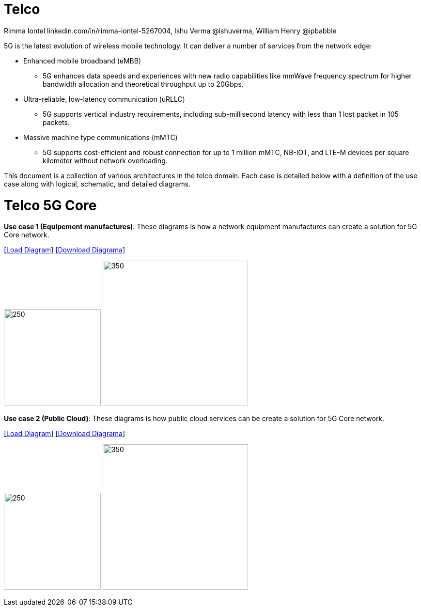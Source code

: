 = Telco
 Rimma Iontel linkedin.com/in/rimma-iontel-5267004, Ishu Verma  @ishuverma, William Henry @ipbabble
:homepage: https://gitlab.com/redhatdemocentral/portfolio-architecture-examples
:imagesdir: images
:icons: font
:source-highlighter: prettify


5G is the latest evolution of wireless mobile technology. It can deliver a number of services from the network edge:

- Enhanced mobile broadband (eMBB)
* 5G enhances data speeds and experiences with new radio capabilities like mmWave frequency spectrum for higher bandwidth allocation and theoretical throughput up to 20Gbps.
- Ultra-reliable, low-latency communication (uRLLC)
* 5G supports vertical industry requirements, including sub-millisecond latency with
less than 1 lost packet in 105 packets.
- Massive machine type communications (mMTC)
* 5G supports cost-efficient and robust connection for up to 1 million mMTC, NB-IOT, and LTE-M devices per square kilometer without network overloading.

This document is a collection of various architectures in the telco domain. Each case is detailed below with a definition of the
use case along with logical, schematic, and detailed diagrams.


= Telco 5G Core

*Use case 1 (Equipement manufactures)*: These diagrams is how a network equipment manufactures can create a solution for 5G Core network.


--
https://redhatdemocentral.gitlab.io/portfolio-architecture-tooling/index.html?#/portfolio-architecture-examples/projects/telco5GC-Generic-6.drawio[[Load Diagram]]
https://gitlab.com/redhatdemocentral/portfolio-architecture-examples/-/raw/main/diagrams/telco5GC-Generic-6.drawio?inline=false[[Download Diagrama]]
--

--
image:logical-diagrams/telco-5gc-ld.png[250, 200]
image:schematic-diagrams/telco-5gc-sd.png[350, 300]
--

*Use case 2 (Public Cloud)*: These diagrams is how public cloud services can be create a solution for 5G Core network.

--
https://redhatdemocentral.gitlab.io/portfolio-architecture-tooling/index.html?#/portfolio-architecture-examples/projects/Telco5GC-Generic-4.drawio[[Load Diagram]]
https://gitlab.com/redhatdemocentral/portfolio-architecture-examples/-/raw/main/diagrams/telco-5GC-Generic-4.drawio?inline=false[[Download Diagrama]]
--

--
image:logical-diagrams/Telco5GC-Generic-5-ld.png[250, 200]
image:schematic-diagrams/telco5GC-generic-6-sd.png[350, 300]
--
